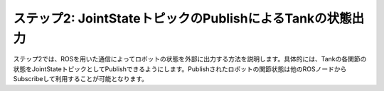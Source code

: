 ステップ2: JointStateトピックのPublishによるTankの状態出力
==========================================================

ステップ2では、ROSを用いた通信によってロボットの状態を外部に出力する方法を説明します。具体的には、Tankの各関節の状態をJointStateトピックとしてPublishできるようにします。Publishされたロボットの関節状態は他のROSノードからSubscribeして利用することが可能となります。

.. contents::
   :local:

